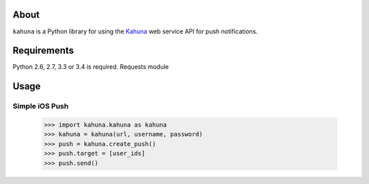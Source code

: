 About
=====

``kahuna`` is a Python library for using the `Kahuna
<http://kahuna.com/>`_ web service API for push notifications.

Requirements
============

Python 2.6, 2.7, 3.3 or 3.4 is required.
Requests module

Usage
=====

Simple iOS Push
---------------

    >>> import kahuna.kahuna as kahuna
    >>> kahuna = kahuna(url, username, password)
    >>> push = kahuna.create_push()
    >>> push.target = [user_ids]
    >>> push.send()
